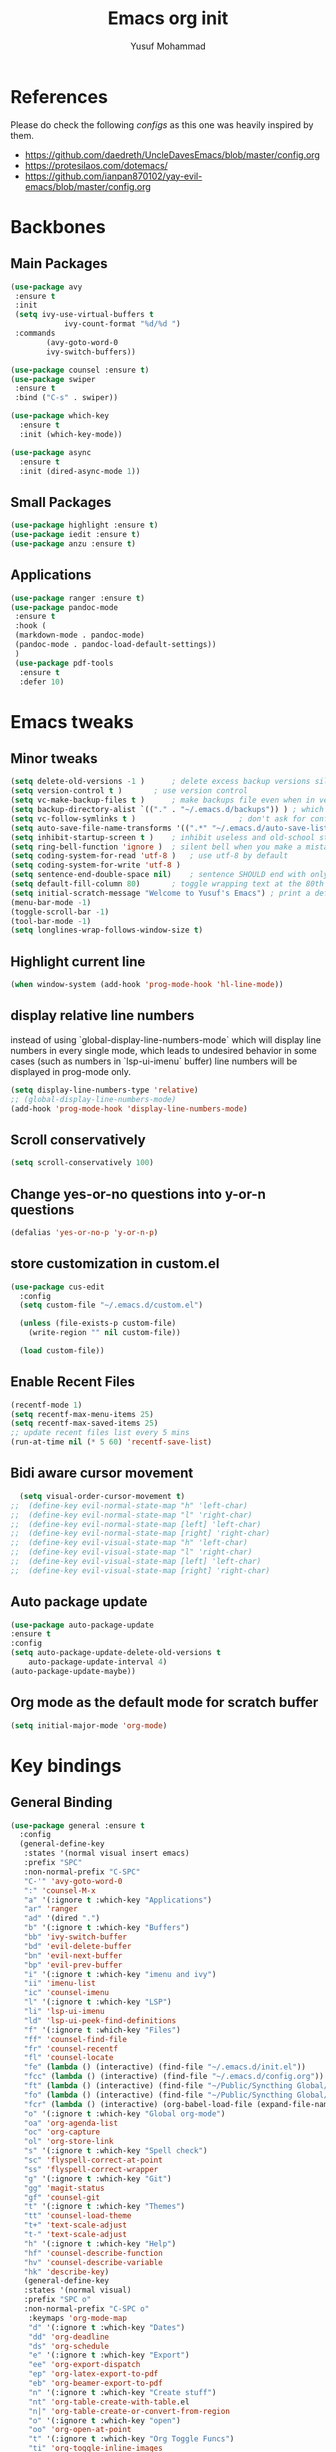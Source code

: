 #+TITLE: Emacs org init
#+AUTHOR: Yusuf Mohammad

* References
Please do check the following /configs/ as this one was heavily inspired by them.
 - https://github.com/daedreth/UncleDavesEmacs/blob/master/config.org
 - https://protesilaos.com/dotemacs/
 - https://github.com/ianpan870102/yay-evil-emacs/blob/master/config.org
* Backbones
** Main Packages
#+BEGIN_SRC emacs-lisp
(use-package avy
 :ensure t
 :init
 (setq ivy-use-virtual-buffers t
            ivy-count-format "%d/%d ")
 :commands 
	    (avy-goto-word-0
	    ivy-switch-buffers))

(use-package counsel :ensure t)
(use-package swiper
 :ensure t
 :bind ("C-s" . swiper))

(use-package which-key
  :ensure t
  :init (which-key-mode))

(use-package async
  :ensure t
  :init (dired-async-mode 1))
#+END_SRC

** Small Packages
    
#+BEGIN_SRC emacs-lisp
(use-package highlight :ensure t)
(use-package iedit :ensure t)
(use-package anzu :ensure t)
#+END_SRC

** Applications
#+BEGIN_SRC emacs-lisp
(use-package ranger :ensure t)
(use-package pandoc-mode
 :ensure t
 :hook (
 (markdown-mode . pandoc-mode)
 (pandoc-mode . pandoc-load-default-settings))
 )
 (use-package pdf-tools 
  :ensure t
  :defer 10)
#+END_SRC

* Emacs tweaks
** Minor tweaks
#+BEGIN_SRC emacs-lisp
(setq delete-old-versions -1 )		; delete excess backup versions silently
(setq version-control t )		; use version control
(setq vc-make-backup-files t )		; make backups file even when in version controlled dir
(setq backup-directory-alist `(("." . "~/.emacs.d/backups")) ) ; which directory to put backups file
(setq vc-follow-symlinks t )				       ; don't ask for confirmation when opening symlinked file
(setq auto-save-file-name-transforms '((".*" "~/.emacs.d/auto-save-list/" t)) ) ;transform backups file name
(setq inhibit-startup-screen t )	; inhibit useless and old-school startup screen
(setq ring-bell-function 'ignore )	; silent bell when you make a mistake
(setq coding-system-for-read 'utf-8 )	; use utf-8 by default
(setq coding-system-for-write 'utf-8 )
(setq sentence-end-double-space nil)	; sentence SHOULD end with only a point.
(setq default-fill-column 80)		; toggle wrapping text at the 80th character
(setq initial-scratch-message "Welcome to Yusuf's Emacs") ; print a default message in the empty scratch buffer opened at startup
(menu-bar-mode -1)
(toggle-scroll-bar -1)
(tool-bar-mode -1)
(setq longlines-wrap-follows-window-size t)
#+END_SRC

** Highlight current line
    #+BEGIN_SRC emacs-lisp
(when window-system (add-hook 'prog-mode-hook 'hl-line-mode))
    #+END_SRC
    
** display relative line numbers
    instead of using `global-display-line-numbers-mode` which will display line numbers in every single mode, which leads to undesired behavior in some cases (such as numbers in `lsp-ui-imenu` buffer) line numbers will be displayed in prog-mode only. 
#+BEGIN_SRC emacs-lisp
  (setq display-line-numbers-type 'relative)
  ;; (global-display-line-numbers-mode)
  (add-hook 'prog-mode-hook 'display-line-numbers-mode)
#+END_SRC
** Scroll conservatively 
#+BEGIN_SRC emacs-lisp
(setq scroll-conservatively 100)
#+END_SRC

** Change yes-or-no questions into y-or-n questions
#+BEGIN_SRC emacs-lisp
(defalias 'yes-or-no-p 'y-or-n-p)
#+END_SRC

** store customization in custom.el
    
#+BEGIN_SRC emacs-lisp
(use-package cus-edit
  :config
  (setq custom-file "~/.emacs.d/custom.el")

  (unless (file-exists-p custom-file)
    (write-region "" nil custom-file))

  (load custom-file))
#+END_SRC
** Enable Recent Files
#+BEGIN_SRC emacs-lisp
(recentf-mode 1)
(setq recentf-max-menu-items 25)
(setq recentf-max-saved-items 25)
;; update recent files list every 5 mins
(run-at-time nil (* 5 60) 'recentf-save-list)
#+END_SRC 
** Bidi aware cursor movement
    #+BEGIN_SRC emacs-lisp
  (setq visual-order-cursor-movement t)
;;  (define-key evil-normal-state-map "h" 'left-char)
;;  (define-key evil-normal-state-map "l" 'right-char)
;;  (define-key evil-normal-state-map [left] 'left-char)
;;  (define-key evil-normal-state-map [right] 'right-char)
;;  (define-key evil-visual-state-map "h" 'left-char)
;;  (define-key evil-visual-state-map "l" 'right-char)
;;  (define-key evil-visual-state-map [left] 'left-char)
;;  (define-key evil-visual-state-map [right] 'right-char)
    #+END_SRC
** Auto package update
   #+BEGIN_SRC emacs-lisp
    (use-package auto-package-update
    :ensure t
    :config
    (setq auto-package-update-delete-old-versions t
	    auto-package-update-interval 4)
    (auto-package-update-maybe))
   #+END_SRC
** Org mode as the default mode for scratch buffer
   #+BEGIN_SRC emacs-lisp
   (setq initial-major-mode 'org-mode)
   #+END_SRC
* Key bindings
** General Binding
#+BEGIN_SRC emacs-lisp
  (use-package general :ensure t
    :config
    (general-define-key
     :states '(normal visual insert emacs)
     :prefix "SPC"
     :non-normal-prefix "C-SPC"
     "C-'" 'avy-goto-word-0
     ":" 'counsel-M-x
     "a" '(:ignore t :which-key "Applications")
     "ar" 'ranger
     "ad" '(dired ".")
     "b" '(:ignore t :which-key "Buffers")
     "bb" 'ivy-switch-buffer
     "bd" 'evil-delete-buffer
     "bn" 'evil-next-buffer
     "bp" 'evil-prev-buffer
     "i" '(:ignore t :which-key "imenu and ivy")
     "ii" 'imenu-list
     "ic" 'counsel-imenu
     "l" '(:ignore t :which-key "LSP")
     "li" 'lsp-ui-imenu
     "ld" 'lsp-ui-peek-find-definitions
     "f" '(:ignore t :which-key "Files")
     "ff" 'counsel-find-file
     "fr" 'counsel-recentf
     "fl" 'counsel-locate
     "fe" (lambda () (interactive) (find-file "~/.emacs.d/init.el"))
     "fcc" (lambda () (interactive) (find-file "~/.emacs.d/config.org"))
     "ft" (lambda () (interactive) (find-file "~/Public/Syncthing Global/Notes/TODO.org"))
     "fo" (lambda () (interactive) (find-file "~/Public/Syncthing Global/Notes/capture.org"))
     "fcr" (lambda () (interactive) (org-babel-load-file (expand-file-name "~/.emacs.d/config.org")))
     "o" '(:ignore t :which-key "Global org-mode")
     "oa" 'org-agenda-list
     "oc" 'org-capture
     "ol" 'org-store-link
     "s" '(:ignore t :which-key "Spell check")
     "sc" 'flyspell-correct-at-point
     "ss" 'flyspell-correct-wrapper
     "g" '(:ignore t :which-key "Git")
     "gg" 'magit-status
     "gf" 'counsel-git
     "t" '(:ignore t :which-key "Themes")
     "tt" 'counsel-load-theme
     "t+" 'text-scale-adjust
     "t-" 'text-scale-adjust
     "h" '(:ignore t :which-key "Help")
     "hf" 'counsel-describe-function
     "hv" 'counsel-describe-variable
     "hk" 'describe-key)
     (general-define-key
     :states '(normal visual)
     :prefix "SPC o"
     :non-normal-prefix "C-SPC o"
      :keymaps 'org-mode-map
      "d" '(:ignore t :which-key "Dates")
      "dd" 'org-deadline
      "ds" 'org-schedule
      "e" '(:ignore t :which-key "Export")
      "ee" 'org-export-dispatch
      "ep" 'org-latex-export-to-pdf
      "eb" 'org-beamer-export-to-pdf
      "n" '(:ignore t :which-key "Create stuff")
      "nt" 'org-table-create-with-table.el
      "n|" 'org-table-create-or-convert-from-region
      "o" '(:ignore t :which-key "open")
      "oo" 'org-open-at-point
      "t" '(:ignore t :which-key "Org Toggle Funcs")
      "ti" 'org-toggle-inline-images
      "tl" 'org-toggle-link-display
      "tc" 'org-toggle-checkbox
      "ge" 'org-edit-src-code)
     (general-define-key
     :states '(normal visual insert emacs)
     :prefix "SPC"
     :non-normal-prefix "C-SPC"
      :keymaps 'pandoc-mode-map
      "p" 'pandoc-main-hydra/body)
      (general-define-key
      :states '(visual)
      :keymaps 'evil-surround-mode-map
      "s" 'evil-surround-region)
     (general-define-key
     :states '(normal visual insert emacs)
     :prefix "SPC"
     :non-normal-prefix "C-SPC"
      :keymaps 'elpy-mode-map
      "pd" 'elpy-doc
      "pj" 'elpy-goto-definition
      "pg" 'elpy-goto-definition-other-window
      "ps" 'elpy-shell-switch-to-shell
      "pf" 'elpy-format-code
      "pe" 'elpy-shell-send-statement
      "pii" 'iedit-mode
      "piH" 'iedit-restrict-function
      "pin" 'iedit-expand-down-to-occurrence
      "pip" 'iedit-expand-up-to-occurrence
      "pi}" 'iedit-expand-down-a-line
      "pi{" 'iedit-expand-up-a-line)
    )

  (defun config-reload ()
    "Reloads ~/.emacs.d/config.org at runtime"
    )
#+END_SRC

** Evil
*** Some other evil packages to consider
- evil-visual-mark-mode
- evil-snipe
- evil-mc
- evil-indent-plus
*** main config
#+BEGIN_SRC emacs-lisp
  (setq evil-want-keybinding nil)
  (setq-default evil-want-C-u-scroll t)
  (use-package evil
    :ensure t
    :init
    (global-undo-tree-mode)
    :custom
    (evil-undo-system 'undo-tree)
    :config
    (evil-global-set-key 'normal (kbd "C-w <left>") 'evil-window-left)
    (evil-global-set-key 'normal (kbd "C-w <right>") 'evil-window-right)
    (evil-global-set-key 'normal (kbd "C-w <up>") 'evil-window-up)
    (evil-global-set-key 'normal (kbd "C-w <down>") 'evil-window-down)
    (evil-global-set-key 'normal (kbd "<left>") 'left-char)
    (evil-global-set-key 'normal (kbd "<right>") 'right-char)
    (evil-global-set-key 'visual (kbd "<left>") 'left-char)
    (evil-global-set-key 'visual (kbd "<right>") 'right-char)
    )
  (evil-mode 1)
#+END_SRC
*** Escape key acts like C-g
#+BEGIN_SRC emacs-lisp
  (define-key key-translation-map (kbd "ESC") (kbd "C-g"))
  ;; for some reason the above is not recommended see
  ;; https://emacs.stackexchange.com/questions/14755/how-to-remove-bindings-to-the-esc-prefix-key
  ;; the following is recommended
  ;; (define-key key-translation-map (kbd "C-<escape>") (kbd "ESC")) 
#+END_SRC
*** Movement across visual lines
#+BEGIN_SRC emacs-lisp
  (define-key evil-normal-state-map (kbd "<remap> <evil-next-line>") 'evil-next-visual-line)
  (define-key evil-normal-state-map (kbd "<remap> <evil-previous-line>") 'evil-previous-visual-line)
  (define-key evil-motion-state-map (kbd "<remap> <evil-next-line>") 'evil-next-visual-line)
  (define-key evil-motion-state-map (kbd "<remap> <evil-previous-line>") 'evil-previous-visual-line)

  ;; (setq-default evil-cross-lines nil)
#+END_SRC
*** Additional Packages
#+BEGIN_SRC emacs-lisp
  (use-package evil-surround
    :ensure t
    :config
    (global-evil-surround-mode 1))
  ;; (use-package evil-magit :ensure t)
  (use-package evil-org 
  :ensure t
  :hook (org-mode . evil-org-mode)
  :commands 'evil-org-mode)
  (use-package evil-numbers :ensure t)
  (define-key evil-normal-state-map (kbd "C-c +") 'evil-numbers/inc-at-pt)
  (define-key evil-normal-state-map (kbd "C-c -") 'evil-numbers/dec-at-pt)
  (use-package evil-matchit :ensure t)
  (use-package evil-escape :ensure t)
  (use-package evil-easymotion :ensure t)
  (use-package evil-collection
  :ensure t
  :after evil
  :init (evil-collection-init))
  (use-package evil-snipe
  :ensure t
  :init 
  (evil-snipe-mode +1)
  (evil-snipe-override-mode +1))

  ;; I am yet to see why the evil-leader key is necessary
  ;; (use-package evil-leader
  ;;   :ensure t
  ;;   :config (evil-leader/set-leader "<SPC>"))

  (use-package evil-commentary
    :ensure t
    :init (evil-commentary-mode))

  ;; (use-package evil-search-highlight-persist
  ;;   :ensure t
  ;;   :init (global-evil-search-highlight-persist t))

  (use-package evil-visualstar :ensure t)
  (global-evil-visualstar-mode)
#+END_SRC
*** Folding
    #+BEGIN_SRC emacs-lisp
    (use-package origami 
    :ensure t
    :after evil
    :hook (python-mode . origami-mode))
    #+END_SRC
* Eye candy 
** Powerline, beacon and rainbows
#+BEGIN_SRC emacs-lisp

  (use-package diminish
   :ensure t
   :commands 'diminish
   :config
   (diminish 'evil-org-mode)
   (diminish 'smartparens-mode)
   (diminish 'beacon-mode)
   (diminish 'evil-commentary-mode)
   (diminish 'evil-snipe-local-mode)
   (diminish 'undo-tree-mode)
   (diminish 'flyspell-mode)
   (diminish 'which-key-mode))

   (use-package spaceline
    :ensure t
    :config
    (require 'spaceline-config)
      (spaceline-spacemacs-theme))

   (show-paren-mode)

   (use-package beacon
	:ensure t
	:config
	    (beacon-mode 1))
   (use-package rainbow-mode
      :ensure t
      :init
	(add-hook 'prog-mode-hook 'rainbow-mode))

   (use-package rainbow-delimiters
      :ensure t
      :init
	(add-hook 'prog-mode-hook #'rainbow-delimiters-mode))
#+END_SRC
** Emojis and ligatures
   #+BEGIN_SRC emacs-lisp
   (use-package company-emoji
   :ensure t
   :after company
   :hook (org-mode . company-emoji-init))
   (use-package pretty-mode
:ensure t
:commands (global-pretty-mode)
:config (global-pretty-mode t))
   #+END_SRC
** Default font
   also fix font not being applied in =emacsclient=, and set =Dejavu Sans Mono= as the default font for Arabic text
#+BEGIN_SRC emacs-lisp
  (setq text-scale-mode-step 1.05)
(defun reapply-font (&optional frame)
  (set-face-attribute 'default nil
		      :family "Iosevka"
		      :height 125
		      :weight 'normal
		      :width 'normal)
  (set-fontset-font "fontset-default" 'arabic (font-spec :family "Dejavu Sans Mono")))
  
  (reapply-font)
  (add-hook 'after-make-frame-functions 'reapply-font)
#+END_SRC

** Themes
    
#+BEGIN_SRC emacs-lisp
    (use-package autothemer :ensure t)
    
    ;; modus-vivendi-theme
  (setq themes-list '(gotham-theme zerodark-theme spacemacs-theme ample-theme doom-themes modus-vivendi-theme))

  ; fetch the list of packages available 
  (unless package-archive-contents
    (package-refresh-contents))

  ; install the missing packages
  (dolist (theme themes-list)
    (unless (package-installed-p theme)
      (package-install theme)))
      
      (load-theme 'doom-dracula t)
#+END_SRC

*** Workaround for theme not applied to emacsclient frames
    #+BEGIN_SRC emacs-lisp
    (if (daemonp)
	(add-hook 'after-make-frame-functions
	    (lambda (frame)
		(with-selected-frame frame
		    (load-theme 'doom-dracula t))))
	(load-theme 'doom-dracula t))
    #+END_SRC
* ORG mode
** bidi support in org
   #+BEGIN_SRC emacs-lisp
  (defun set-bidi-env ()
  "interactive"
  (setq bidi-paragraph-direction 'nil))
    (add-hook 'org-mode-hook 'set-bidi-env)  

   #+END_SRC
** Capture setup
   #+BEGIN_SRC emacs-lisp
   (setq org-directory "~/Public/Syncthing Global/Notes/")
   (setq org-default-notes-file (concat org-directory "capture.org"))
   (setq org-capture-templates
   '(
     ("t" "Work/Personal Tasks")
     ("tw" "Work Task" entry (file+headline "~/Public/Syncthing Global/Notes/capture.org" "Work Tasks")
     "** TODO %?\n SCHEDULED: %^t  DEADLINE: %^t")
     
     ("tp" "Personal Task" entry (file+headline "~/Public/Syncthing Global/Notes/capture.org" "Personal Tasks")
     "** TODO %?\n SCHEDULED: %^t")
     
     ("i" "Interesting thingies")
     ("iq" "Interesting Quotes" entry (file+olp "~/Public/Syncthing Global/Notes/capture.org" "Interesting Things" "Interesting Quotes")
     "** %?\n %x\n CAPTURED on %u\n")
     
     ("ia" "Interesting Articles" entry (file+olp "~/Public/Syncthing Global/Notes/capture.org" "Interesting Things" "Interesting Articles")
"** %a\n %?\n CAPTURED on: %u\n")

     ("il" "Read Later" entry (file+olp "~/Public/Syncthing Global/Notes/capture.org" "Interesting Things" "Read Later")
"** TODO %?\n %a\n CAPTURED on: %t\n")

     ("ir" "Interesting Resources" entry (file+olp "~/Public/Syncthing Global/Notes/capture.org" "Interesting Things" "Interesting Resources")
"** %?\n %l\n CAPTURED on: %u\n")

     ("im" "Interesting Movies" entry (file+olp "~/Public/Syncthing Global/Notes/capture.org" "Interesting Things" "Interesting Movies")
"** %?\n %a\n CAPTURED on: %u\n")

     ("d" "Download Queue" entry (file+headline "~/Public/Syncthing Global/Notes/capture.org" "Downloads Queue" )
"** TODO %a\n CAPTURED on: %t\n" :prepend t :immediate-finish t)

     ("c" "Code Notes")
     ("cc" "General Code Notes" entry (file+olp "~/Public/Syncthing Global/Notes/capture.org" "Code Notes" "General")
"** %?\n #+BEGIN_SRC %^{prompt|python|bash|emacs-lisp|latex}\n%x\n#+END_SRC\n CAPTURED on: %u")

     ("cp" "Python Notes" entry (file+olp "~/Public/Syncthing Global/Notes/capture.org" "Code Notes" "Python tricks")
"** %?\n #+BEGIN_SRC python\n%x\n#+END_SRC\n CAPTURED on: %u")

     ("co" "Org Tricks" entry (file+olp "~/Public/Syncthing Global/Notes/capture.org" "Code Notes" "Org-tricks")
"** TODO %?\n #+BEGIN_QUOTE\n%x\n#+END_QUOTE\n %t\n")

     ("cm" "My Code" entry (file+olp "~/Public/Syncthing Global/Notes/capture.org" "Code Notes" "My Code")
"** TODO %?\n %F\n #+BEGIN_SRC %^{prompt|python|bash|emacs-lisp|latex}\n%x\n#+END_SRC\n %t\n")
)
)
   #+END_SRC
   
** General customization
#+BEGIN_SRC emacs-lisp
  (require 'org-tempo)
  (require 'org-protocol)
  
  (use-package org-bullets
  :ensure t
  :after org-mode)
  ;; :commands org-bullets-mode)
  ;; :hook (org-mode . (lambda () (org-bullets-mode 1))))
  ;; :hook (org-mode . org-bullets-mode))
  (add-hook 'org-mode-hook (lambda () (org-bullets-mode 1)))
  (add-hook 'org-mode-hook 'flyspell-mode)
  
  (setq org-imenu-depth 3)
  
  ;; experimental
  (setq org-log-done "note")
  (org-agenda nil "a")
  (setq org-log-into-drawer t)
  (setq org-confirm-babel-evaluate nil)

  (setq org-todo-keywords '((sequence "TODO(t)" "INPROGRESS(i)" "|" "DONE(d)" "CANCELLED(c)" "DELEGATED"))
	  org-todo-keyword-faces
	  '(("CANCELLED"  :foreground "#ff5555" :weight bold :underline t)
	    ("DELEGATED"  :foreground "#d75fd7" :weight bold :underline t))
	  org-agenda-span 7
	  org-agenda-files (quote ("~/Public/Syncthing Global/Notes/"))
	  org-agenda-skip-scheduled-if-done t
	  org-agenda-skip-deadline-if-done t
	  remember-data-file (quote ("~/Public/Syncthing Global/Notes/remember.org")))
	  
(org-babel-do-load-languages
  'org-babel-load-languages
  '((emacs-lisp . t)
    (python . t)))
#+END_SRC

** Markup enhancements
   #+begin_src emacs-lisp
(setq org-latex-listings 'minted
      org-latex-packages-alist '(("" "minted"))
      org-latex-pdf-process
      '("pdflatex -shell-escape -interaction nonstopmode -output-directory %o %f"
        "pdflatex -shell-escape -interaction nonstopmode -output-directory %o %f"
        "pdflatex -shell-escape -interaction nonstopmode -output-directory %o %f"))
   #+end_src

** org-alert

   #+begin_src emacs-lisp
   (use-package org-alert 
:ensure t
:after org-mode
:commands org-alert-enable
:config (org-alert-enable)
         (setq alert-default-style 'libnotify))
   #+end_src

* Programming Modes
** lsp
    please refer to [[https://emacs-lsp.github.io/lsp-mode/page/performance/][lsp-mode performance]] page for some of the below settings. 
    even after following the guide on the above link, pyls still have very high cpu usage and becomes unresponsive sometimes so regular python packages will be used
#+BEGIN_SRC emacs-lisp
  ;;    (use-package lsp-mode
  ;;      :ensure t
  ;;      :after python-mode
  ;;      :config (setq lsp-enable-snippet t)
  ;;      :hook (
  ;; 	    (python-mode . lsp)
  ;; 	    (lsp-mode . lsp-enable-which-key-integration))
  ;;      :commands lsp)
  ;;    (use-package lsp-ui
  ;;    :ensure t
  ;;      :config (setq lsp-ui-doc-delay 1)
  ;;      :commands lsp-ui-mode)
  ;;    (use-package lsp-ivy
  ;;      :ensure t
  ;;      :commands lsp-ivy-workspace-symbol)

  ;;    (use-package lsp-treemacs
  ;;      :ensure t
  ;;      :commands lsp-treemacs-errors-list)
     
  ;; (setq gc-cons-threshold 200000000)
  ;; (setq read-process-output-max (* 1024 1024))
#+END_SRC
** Fly stuff
#+BEGIN_SRC emacs-lisp
   (use-package flycheck 
   :ensure t
   :init (global-flycheck-mode))
   
   (use-package flycheck-pos-tip
   :ensure t
   :after flycheck
   :hook (flycheck-mode . flycheck-pos-tip-mode))
   
   (use-package flycheck-status-emoji
   :ensure t
   :after flycheck
   :hook (flycheck-mode . flycheck-status-emoji-mode))
   
   (use-package flycheck-color-mode-line
   :ensure t
   :after flycheck
   :hook (flycheck-mode . flycheck-color-mode-line-mode))
#+END_SRC
*** Spellchecking
    #+BEGIN_SRC emacs-lisp
   (use-package flyspell-correct :ensure t)
   (use-package flyspell-correct-ivy :ensure t)
   
   (use-package auto-dictionary
   :ensure t
   :hook (flyspell-mode . (lambda () (auto-dictionary-mode 1))))
    #+END_SRC
** Python
*** Elpy
   
 #+BEGIN_SRC emacs-lisp
    ;; pyvenv pytest pyenv-mode py-isort
    (use-package pyvenv :ensure t)
    (use-package pyenv-mode :ensure t)
    (use-package elpy
    :ensure t
    :commands elpy-enable
    :init
    (elpy-enable))
    ;; :hook (python-mode . elpy-mode))

    ;; use flycheck instead of flymake
    (when (load "flycheck" t t)
   (setq elpy-modules (delq 'elpy-module-flymake elpy-modules))
   (add-hook 'elpy-mode-hook 'flycheck-mode))
    ;; (use-package flymake :ensure t) ;; What is the difference?.

    ;; (use-package elpy
    ;;   :ensure t
    ;;   :init (elpy-enable)
    ;;   :hook (flycheck-mode flymake-mode))
 #+END_SRC
*** Code Folding and Snippets Hooks
    #+BEGIN_SRC emacs-lisp
  (add-hook 'python-mode-hook 'evil-close-folds)
  (add-hook 'python-mode-hook 'hs-minor-mode)
  (add-hook 'python-mode-hook 'yas-minor-mode)
    #+END_SRC
*** iPython
    #+BEGIN_SRC emacs-lisp
(setq python-shell-interpreter "ipython"
      python-shell-interpreter-args "-i --simple-prompt")
    #+END_SRC
** LATEX
    
#+BEGIN_SRC emacs-lisp
;; (use-package auctex :ensure t)
;; (use-package company-auctex :ensure t)
(with-eval-after-load "tex"
  ;;   ;; (add-to-list 'TeX-view-program-list '("Zathura" "zathura %o"))
    (setcdr (assq 'output-pdf TeX-view-program-selection) '("Zathura")))

(setq TeX-source-correlate-start-server t)

;; set XeTeX mode in TeX/LaTeX
  (add-hook 'LaTeX-mode-hook
            (lambda()
              (add-to-list 'TeX-command-list '("XeLaTeX" "%`xelatex%(mode)%' %t" TeX-run-TeX nil t))
              (setq TeX-command-default "XeLaTeX")
              (setq TeX-save-query nil)
              (setq TeX-show-compilation t)))
#+END_SRC
** Flutter
    
#+BEGIN_SRC emacs-lisp
;; Flutter stuff
;; (use-package dart-mode :ensure t)
;; (use-package flutter
;;     :after dart-mode
;;     :bind (:map dart-mode-map
;;                 ("C-M-x" . #'flutter-run-or-hot-reload)))

;; (use-package flutter-l10n-flycheck
;;     :after flutter
;;     :config
;;     (flutter-l10n-flycheck-setup))

#+END_SRC
** Shell
    
#+BEGIN_SRC emacs-lisp
(use-package company
  :ensure t
  :init (company-mode)
  :config (setq company-minimum-prefix-length 1
  company-idle-delay 0.0) ;; default is 0.2
  :hook (
  (prog-mode . company-mode)
  (org-mode . company-mode)))
(use-package company-shell :ensure t)
#+END_SRC
** Version Control
    
#+BEGIN_SRC emacs-lisp
(use-package magit :ensure t)
#+END_SRC
** yasnippet
#+BEGIN_SRC emacs-lisp
(use-package yasnippet
  :ensure t
  :config
  (use-package yasnippet-snippets
      :ensure t)
    (yas-reload-all))
#+END_SRC
** Modes
    
#+BEGIN_SRC emacs-lisp
(use-package csv-mode :ensure t)
(use-package markdown-mode :ensure t)
(add-hook 'text-mode-hook 'visual-line-mode)
(use-package json-mode :ensure t)
(use-package highlight-numbers
 :ensure t
 :commands highlight-numbers-mode
 :hook (prog-mode . highlight-numbers-mode))
 
(use-package web-mode
  :mode (("\\.html?\\'" . web-mode)
         ("\\.css\\'"   . web-mode)
         ("\\.jsx?\\'"  . web-mode)
         ("\\.tsx?\\'"  . web-mode)
         ("\\.json\\'"  . web-mode))
  :config
  (setq web-mode-markup-indent-offset 2) ; HTML
  (setq web-mode-css-indent-offset 2)    ; CSS
  (setq web-mode-code-indent-offset 2)   ; JS/JSX/TS/TSX
  (setq web-mode-content-types-alist '(("jsx" . "\\.js[x]?\\'"))))
#+END_SRC
** Tweaks
    
#+BEGIN_SRC emacs-lisp
(use-package insert-shebang :ensure t)
(add-to-list 'load-path "/home/yusuf/.emacs.d/highlight-parentheses.el")
(use-package smartparens
  :ensure t
  :config (smartparens-global-mode)
:hook (prog-mode . smartparens-mode))
#+END_SRC
** Haskell
   
#+BEGIN_SRC emacs-lisp
(use-package haskell-mode :ensure t)
#+END_SRC
